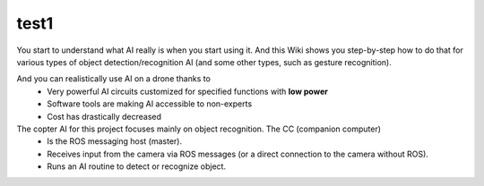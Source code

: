 test1
=====


You start to understand what AI really is when you start using it. And this Wiki shows you step-by-step how to do that for various types of object detection/recognition AI (and some other types, such as gesture recognition).

And you can realistically use AI on a drone thanks to
  - Very powerful AI circuits customized for specified functions with **low power**
  - Software tools are making AI accessible to non-experts
  - Cost has drastically decreased

The copter AI for this project focuses mainly on object recognition. The CC (companion computer)
  - Is the ROS messaging host (master).
  - Receives input from the camera via ROS messages (or a direct connection to the camera without ROS).
  - Runs an AI routine to detect or recognize object. 

